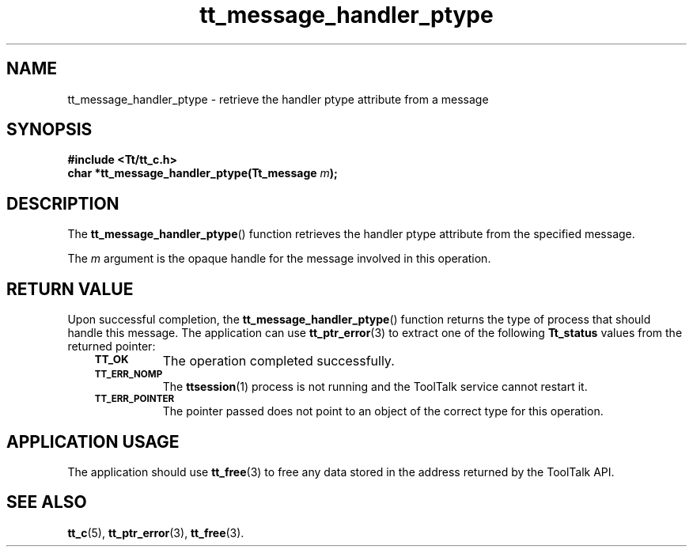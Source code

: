 .de Lc
.\" version of .LI that emboldens its argument
.TP \\n()Jn
\s-1\f3\\$1\f1\s+1
..
.TH tt_message_handler_ptype 3 "1 March 1996" "ToolTalk 1.3" "ToolTalk Functions"
.BH "1 March 1996"
.\" CDE Common Source Format, Version 1.0.0
.\" (c) Copyright 1993, 1994 Hewlett-Packard Company
.\" (c) Copyright 1993, 1994 International Business Machines Corp.
.\" (c) Copyright 1993, 1994 Sun Microsystems, Inc.
.\" (c) Copyright 1993, 1994 Novell, Inc.
.IX "tt_message_handler_ptype" "" "tt_message_handler_ptype(3)" ""
.SH NAME
tt_message_handler_ptype \- retrieve the handler ptype attribute from a message
.SH SYNOPSIS
.ft 3
.nf
#include <Tt/tt_c.h>
.sp 0.5v
.ta \w'char *tt_message_handler_ptype('u
char *tt_message_handler_ptype(Tt_message \f2m\fP);
.PP
.fi
.SH DESCRIPTION
The
.BR tt_message_handler_ptype (\|)
function
retrieves the handler
ptype
attribute from the specified message.
.PP
The
.I m
argument is the opaque handle for the message involved in this operation.
.SH "RETURN VALUE"
Upon successful completion, the
.BR tt_message_handler_ptype (\|)
function returns the
type of process that should handle this message.
The application can use
.BR tt_ptr_error (3)
to extract one of the following
.B Tt_status
values from the returned pointer:
.PP
.RS 3
.nr )J 8
.Lc TT_OK
The operation completed successfully.
.Lc TT_ERR_NOMP
.br
The
.BR ttsession (1)
process is not running and the ToolTalk service cannot restart it.
.Lc TT_ERR_POINTER
.br
The pointer passed does not point to an object of
the correct type for this operation.
.PP
.RE
.nr )J 0
.SH "APPLICATION USAGE"
The application should use
.BR tt_free (3)
to free any data stored in the address returned by the
ToolTalk API.
.SH "SEE ALSO"
.na
.BR tt_c (5),
.BR tt_ptr_error (3),
.BR tt_free (3).
